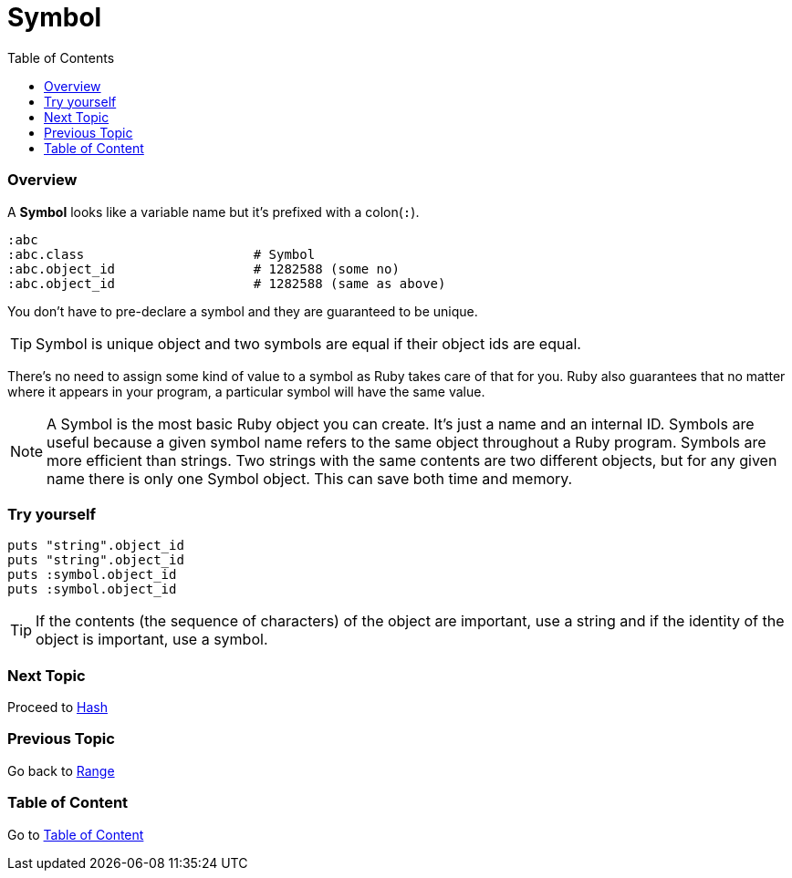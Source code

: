 = Symbol
:toc: macro
:toclevels: 2
:next-topic: Proceed to link:hash.adoc#[Hash]
:previous-topic: Go back to link:range.adoc#[Range]
:topic-table: Go to link:../../README.adoc#[Table of Content]

toc::[]

=== Overview

A **Symbol** looks like a variable name but it's prefixed with a colon(`:`).

```ruby
:abc
:abc.class                      # Symbol
:abc.object_id                  # 1282588 (some no)
:abc.object_id                  # 1282588 (same as above)
```

You don't have to pre-declare a symbol and they are guaranteed to be unique.

TIP: Symbol is unique object and two symbols are equal if their object ids are equal.

There's no need to assign some kind of value to a symbol as Ruby takes care of that for you.
Ruby also guarantees that no matter where it appears in your program, a particular symbol will have the same value.

[NOTE]
A Symbol is the most basic Ruby object you can create. It's just a name and an internal ID.
Symbols are useful because a given symbol name refers to the same object throughout a Ruby program.
Symbols are more efficient than strings. Two strings with the same contents are two different objects, but for any given name there is only one Symbol object.
This can save both time and memory.

=== Try yourself

```ruby
puts "string".object_id
puts "string".object_id
puts :symbol.object_id
puts :symbol.object_id
```

TIP: If the contents (the sequence of characters) of the object are important, use a string and if the identity of the object is important, use a symbol.

=== Next Topic

{next-topic}

=== Previous Topic

{previous-topic}

=== Table of Content

{topic-table}
